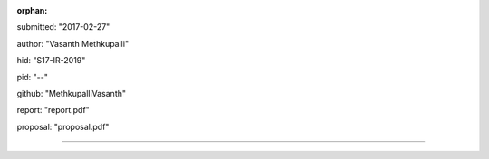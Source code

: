 :orphan:

submitted: "2017-02-27"

author: "Vasanth Methkupalli"

hid: "S17-IR-2019"

pid: "--"

github: "MethkupalliVasanth"

report: "report.pdf"

proposal: "proposal.pdf"

--------------------------------------------------------------------------------

